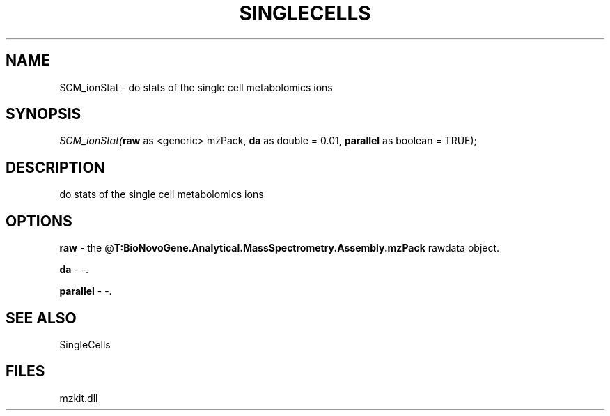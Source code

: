 .\" man page create by R# package system.
.TH SINGLECELLS 1 2000-Jan "SCM_ionStat" "SCM_ionStat"
.SH NAME
SCM_ionStat \- do stats of the single cell metabolomics ions
.SH SYNOPSIS
\fISCM_ionStat(\fBraw\fR as <generic> mzPack, 
\fBda\fR as double = 0.01, 
\fBparallel\fR as boolean = TRUE);\fR
.SH DESCRIPTION
.PP
do stats of the single cell metabolomics ions
.PP
.SH OPTIONS
.PP
\fBraw\fB \fR\- the @\fBT:BioNovoGene.Analytical.MassSpectrometry.Assembly.mzPack\fR rawdata object. 
.PP
.PP
\fBda\fB \fR\- -. 
.PP
.PP
\fBparallel\fB \fR\- -. 
.PP
.SH SEE ALSO
SingleCells
.SH FILES
.PP
mzkit.dll
.PP
